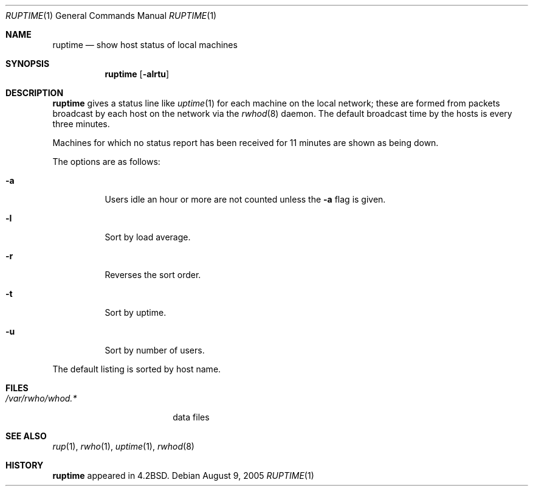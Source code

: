 .\"	$NetBSD: ruptime.1,v 1.11.44.1 2014/05/22 11:42:49 yamt Exp $
.\"
.\" Copyright (c) 1983, 1990, 1993, 1994
.\"	The Regents of the University of California.  All rights reserved.
.\"
.\" Redistribution and use in source and binary forms, with or without
.\" modification, are permitted provided that the following conditions
.\" are met:
.\" 1. Redistributions of source code must retain the above copyright
.\"    notice, this list of conditions and the following disclaimer.
.\" 2. Redistributions in binary form must reproduce the above copyright
.\"    notice, this list of conditions and the following disclaimer in the
.\"    documentation and/or other materials provided with the distribution.
.\" 3. Neither the name of the University nor the names of its contributors
.\"    may be used to endorse or promote products derived from this software
.\"    without specific prior written permission.
.\"
.\" THIS SOFTWARE IS PROVIDED BY THE REGENTS AND CONTRIBUTORS ``AS IS'' AND
.\" ANY EXPRESS OR IMPLIED WARRANTIES, INCLUDING, BUT NOT LIMITED TO, THE
.\" IMPLIED WARRANTIES OF MERCHANTABILITY AND FITNESS FOR A PARTICULAR PURPOSE
.\" ARE DISCLAIMED.  IN NO EVENT SHALL THE REGENTS OR CONTRIBUTORS BE LIABLE
.\" FOR ANY DIRECT, INDIRECT, INCIDENTAL, SPECIAL, EXEMPLARY, OR CONSEQUENTIAL
.\" DAMAGES (INCLUDING, BUT NOT LIMITED TO, PROCUREMENT OF SUBSTITUTE GOODS
.\" OR SERVICES; LOSS OF USE, DATA, OR PROFITS; OR BUSINESS INTERRUPTION)
.\" HOWEVER CAUSED AND ON ANY THEORY OF LIABILITY, WHETHER IN CONTRACT, STRICT
.\" LIABILITY, OR TORT (INCLUDING NEGLIGENCE OR OTHERWISE) ARISING IN ANY WAY
.\" OUT OF THE USE OF THIS SOFTWARE, EVEN IF ADVISED OF THE POSSIBILITY OF
.\" SUCH DAMAGE.
.\"
.\"     from: @(#)ruptime.1	8.2 (Berkeley) 4/5/94
.\"
.Dd August 9, 2005
.Dt RUPTIME 1
.Os
.Sh NAME
.Nm ruptime
.Nd show host status of local machines
.Sh SYNOPSIS
.Nm
.Op Fl alrtu
.Sh DESCRIPTION
.Nm
gives a status line like
.Xr uptime 1
for each machine on the local network; these are formed from packets
broadcast by each host on the network via the
.Xr rwhod 8
daemon.
The default broadcast time by the hosts is every three minutes.
.Pp
Machines for which no status report has been received for 11
minutes are shown as being down.
.Pp
The options are as follows:
.Bl -tag -width Ds
.It Fl a
Users idle an hour or more are not counted unless the
.Fl a
flag is given.
.It Fl l
Sort by load average.
.It Fl r
Reverses the sort order.
.It Fl t
Sort by uptime.
.It Fl u
Sort by number of users.
.El
.Pp
The default listing is sorted by host name.
.Sh FILES
.Bl -tag -width /var/rwho/whod.* -compact
.It Pa /var/rwho/whod.*
data files
.El
.Sh SEE ALSO
.Xr rup 1 ,
.Xr rwho 1 ,
.Xr uptime 1 ,
.Xr rwhod 8
.Sh HISTORY
.Nm
appeared in
.Bx 4.2 .
